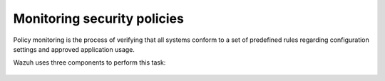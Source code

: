 .. Copyright (C) 2019 Wazuh, Inc.

.. _manual_policy_monitoring:

Monitoring security policies
============================

Policy monitoring is the process of verifying that all systems conform to a set of predefined rules regarding configuration settings and approved application usage.

Wazuh uses three components to perform this task:

  .. toctree::
    :maxdepth: 2

    rootcheck
    openscap
    ciscat

